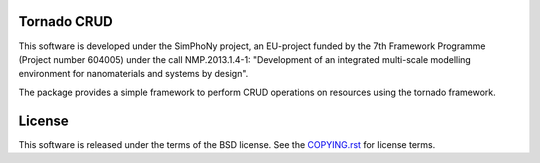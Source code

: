 Tornado CRUD
------------

.. image:: https://readthedocs.org/projects/simphony-remote/badge/?version=latest
   :target: http://simphony-remote.readthedocs.io/en/latest/?badge=latest
   :alt: Documentation Status

This software is developed under the SimPhoNy project, an EU-project funded by
the 7th Framework Programme (Project number 604005) under the call
NMP.2013.1.4-1: "Development of an integrated multi-scale modelling environment
for nanomaterials and systems by design".

The package provides a simple framework to perform CRUD operations on resources 
using the tornado framework.

License 
-------

This software is released under the terms of the BSD license. See the
`COPYING.rst <COPYING.rst>`_ for license terms.
